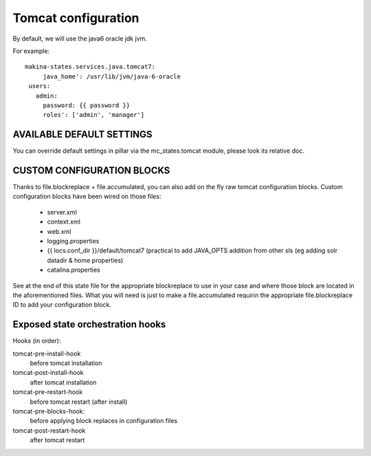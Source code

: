 Tomcat configuration
====================
By default, we will use the java6 oracle jdk jvm.

For example::

    makina-states.services.java.tomcat7:
         java_home': /usr/lib/jvm/java-6-oracle
     users:
       admin:
         password: {{ password }}
         roles': ['admin', 'manager']

AVAILABLE DEFAULT SETTINGS
---------------------------
You can override default settings in pillar via the mc_states.tomcat module, please look its relative doc.

CUSTOM CONFIGURATION BLOCKS
----------------------------
Thanks to file.blockreplace + file.accumulated, you can also add on the fly raw tomcat configuration blocks.
Custom configuration blocks have been wired on those files:

  - server.xml
  - context.xml
  - web.xml
  - logging.properties
  - {{ locs.conf_dir }}/default/tomcat7 (practical to add
    JAVA_OPTS addition from other sls (eg adding solr datadir & home properties)
  - catalina.properties

See at the end of this state file for the appropriate blockreplace to use
in your case and where those block are located in the aforementioned files.
What you will need is just to make a file.accumulated requirin the appropriate
file.blockreplace ID to add your configuration block.


Exposed state orchestration hooks
----------------------------------
Hooks (in order):

tomcat-pre-install-hook
    before tomcat installation
tomcat-post-install-hook
    after tomcat installation
tomcat-pre-restart-hook
    before tomcat restart (after install)
tomcat-pre-blocks-hook:
    before applying block replaces in configuration files
tomcat-post-restart-hook
    after tomcat restart


